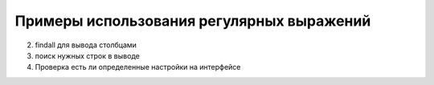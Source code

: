 Примеры использования регулярных выражений
------------------------------------------

2. findall для вывода столбцами
3. поиск нужных строк в выводе
4. Проверка есть ли определенные настройки на интерфейсе

